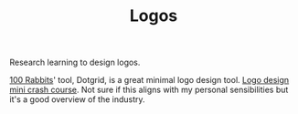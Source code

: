 #+TITLE: Logos

Research learning to design logos.

[[file:100_rabbits.org][100 Rabbits]]' tool, Dotgrid, is a great minimal logo design tool.
[[https://m.youtube.com/watch?v=ab3Sy-HnUB0][Logo design mini crash course]]. Not sure if this aligns with my personal sensibilities but it's a good overview of the industry.
